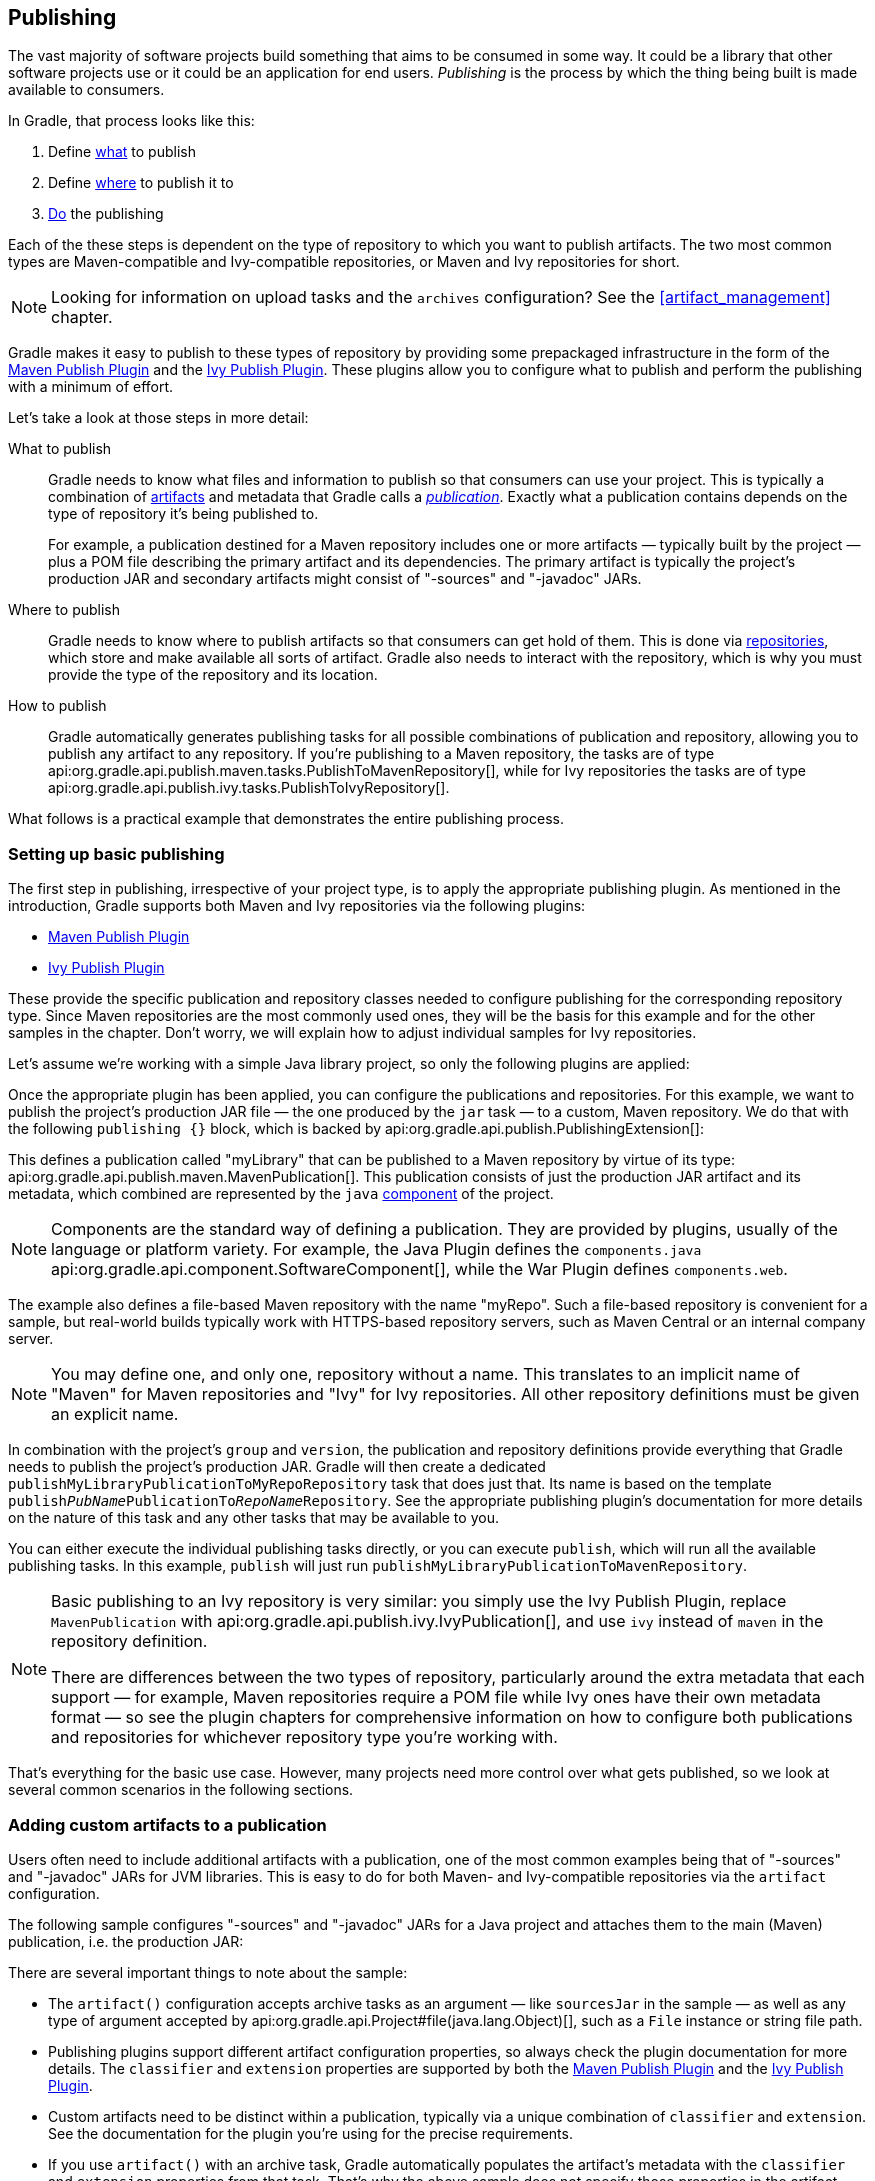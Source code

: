 // Copyright 2018 the original author or authors.
//
// Licensed under the Apache License, Version 2.0 (the "License");
// you may not use this file except in compliance with the License.
// You may obtain a copy of the License at
//
//      http://www.apache.org/licenses/LICENSE-2.0
//
// Unless required by applicable law or agreed to in writing, software
// distributed under the License is distributed on an "AS IS" BASIS,
// WITHOUT WARRANTIES OR CONDITIONS OF ANY KIND, either express or implied.
// See the License for the specific language governing permissions and
// limitations under the License.

[[publishing_overview]]
== Publishing

The vast majority of software projects build something that aims to be consumed in some way. It could be a library that other software projects use or it could be an application for end users. _Publishing_ is the process by which the thing being built is made available to consumers.

In Gradle, that process looks like this:

 1. Define <<publishing_overview:what,what>> to publish
 2. Define <<publishing_overview:where,where>> to publish it to
 3. <<publishing_overview:how,Do>> the publishing

Each of the these steps is dependent on the type of repository to which you want to publish artifacts. The two most common types are Maven-compatible and Ivy-compatible repositories, or Maven and Ivy repositories for short.

NOTE: Looking for information on upload tasks and the `archives` configuration? See the <<artifact_management>> chapter.

Gradle makes it easy to publish to these types of repository by providing some prepackaged infrastructure in the form of the <<publishing_maven,Maven Publish Plugin>> and the <<publishing_ivy,Ivy Publish Plugin>>. These plugins allow you to configure what to publish and perform the publishing with a minimum of effort.

++++
<figure>
    <title>The publishing process</title>
    <imageobject>
        <imagedata fileref="img/publishing-process.png" width="170mm"/>
    </imageobject>
</figure>
++++

Let's take a look at those steps in more detail:

[[publishing_overview:what]]
What to publish::
Gradle needs to know what files and information to publish so that consumers can use your project. This is typically a combination of <<glossary:artifact,artifacts>> and metadata that Gradle calls a _<<glossary:publication,publication>>_. Exactly what a publication contains depends on the type of repository it's being published to.
+
For example, a publication destined for a Maven repository includes one or more artifacts — typically built by the project — plus a POM file describing the primary artifact and its dependencies. The primary artifact is typically the project's production JAR and secondary artifacts might consist of "-sources" and "-javadoc" JARs.

[[publishing_overview:where]]
Where to publish::
Gradle needs to know where to publish artifacts so that consumers can get hold of them. This is done via <<sub:terminology_repository,repositories>>, which store and make available all sorts of artifact. Gradle also needs to interact with the repository, which is why you must provide the type of the repository and its location.

[[publishing_overview:how]]
How to publish::
Gradle automatically generates publishing tasks for all possible combinations of publication and repository, allowing you to publish any artifact to any repository. If you're publishing to a Maven repository, the tasks are of type api:org.gradle.api.publish.maven.tasks.PublishToMavenRepository[], while for Ivy repositories the tasks are of type api:org.gradle.api.publish.ivy.tasks.PublishToIvyRepository[].

What follows is a practical example that demonstrates the entire publishing process.

[[sec:basic_publishing]]
=== Setting up basic publishing

The first step in publishing, irrespective of your project type, is to apply the appropriate publishing plugin. As mentioned in the introduction, Gradle supports both Maven and Ivy repositories via the following plugins:

 * <<publishing_maven,Maven Publish Plugin>>
 * <<publishing_ivy,Ivy Publish Plugin>>

These provide the specific publication and repository classes needed to configure publishing for the corresponding repository type. Since Maven repositories are the most commonly used ones, they will be the basis for this example and for the other samples in the chapter. Don't worry, we will explain how to adjust individual samples for Ivy repositories.

Let's assume we're working with a simple Java library project, so only the following plugins are applied:

++++
<sample dir="userguide/publishing/javaLibrary" id="applying-plugins-for-publishing" title="Applying the necessary plugins">
    <sourcefile file="build.gradle" snippet="apply-plugins"/>
</sample>
++++

Once the appropriate plugin has been applied, you can configure the publications and repositories. For this example, we want to publish the project's production JAR file — the one produced by the `jar` task — to a custom, Maven repository. We do that with the following `publishing {}` block, which is backed by api:org.gradle.api.publish.PublishingExtension[]:

++++
<sample dir="userguide/publishing/javaLibrary" id="simple-publishing-example" title="Configuring a Java library for publishing">
    <sourcefile file="build.gradle" snippet="configure-publishing"/>
</sample>
++++

This defines a publication called "myLibrary" that can be published to a Maven repository by virtue of its type: api:org.gradle.api.publish.maven.MavenPublication[]. This publication consists of just the production JAR artifact and its metadata, which combined are represented by the `java` <<glossary:component,component>> of the project.

NOTE: Components are the standard way of defining a publication. They are provided by plugins, usually of the language or platform variety. For example, the Java Plugin defines the `components.java` api:org.gradle.api.component.SoftwareComponent[], while the War Plugin defines `components.web`.

The example also defines a file-based Maven repository with the name "myRepo". Such a file-based repository is convenient for a sample, but real-world builds typically work with HTTPS-based repository servers, such as Maven Central or an internal company server.

NOTE: You may define one, and only one, repository without a name. This translates to an implicit name of "Maven" for Maven repositories and "Ivy" for Ivy repositories. All other repository definitions must be given an explicit name.

In combination with the project's `group` and `version`, the publication and repository definitions provide everything that Gradle needs to publish the project's production JAR. Gradle will then create a dedicated `publishMyLibraryPublicationToMyRepoRepository` task that does just that. Its name is based on the template `publish__PubName__PublicationTo__RepoName__Repository`. See the appropriate publishing plugin's documentation for more details on the nature of this task and any other tasks that may be available to you.

You can either execute the individual publishing tasks directly, or you can execute `publish`, which will run all the available publishing tasks. In this example, `publish` will just run `publishMyLibraryPublicationToMavenRepository`.

[NOTE]
====
Basic publishing to an Ivy repository is very similar: you simply use the Ivy Publish Plugin, replace  `MavenPublication` with api:org.gradle.api.publish.ivy.IvyPublication[], and use `ivy` instead of `maven` in the repository definition.

There are differences between the two types of repository, particularly around the extra metadata that each support — for example, Maven repositories require a POM file while Ivy ones have their own metadata format — so see the plugin chapters for comprehensive information on how to configure both publications and repositories for whichever repository type you're working with.
====

That's everything for the basic use case. However, many projects need more control over what gets published, so we look at several common scenarios in the following sections.

[[sec:publishing_custom_artifacts_to_maven]]
=== Adding custom artifacts to a publication

Users often need to include additional artifacts with a publication, one of the most common examples being that of "-sources" and "-javadoc" JARs for JVM libraries. This is easy to do for both Maven- and Ivy-compatible repositories via the `artifact` configuration.

The following sample configures "-sources" and "-javadoc" JARs for a Java project and attaches them to the main (Maven) publication, i.e. the production JAR:

++++
<sample dir="maven-publish/javaProject" id="publishing_maven:publish-custom-artifact" title="Adding an additional archive artifact to a MavenPublication">
    <sourcefile file="build.gradle" snippet="publish-custom-artifact"/>
</sample>
++++

There are several important things to note about the sample:

 * The `artifact()` configuration accepts archive tasks as an argument — like `sourcesJar` in the sample — as well as any type of argument accepted by api:org.gradle.api.Project#file(java.lang.Object)[], such as a `File` instance or string file path.
 * Publishing plugins support different artifact configuration properties, so always check the plugin documentation for more details. The `classifier` and `extension` properties are supported by both the <<publishing_maven,Maven Publish Plugin>> and the <<publishin_ivy,Ivy Publish Plugin>>.
 * Custom artifacts need to be distinct within a publication, typically via a unique combination of `classifier` and `extension`. See the documentation for the plugin you're using for the precise requirements.
 * If you use `artifact()` with an archive task, Gradle automatically populates the artifact's metadata with the `classifier` and `extension` properties from that task. That's why the above sample does not specify those properties in the artifact configurations.

When you're attaching extra artifacts to a publication, remember that they are _secondary_ artifacts that support a _primary_ artifact. The metadata that a publication defines — such as dependency information — is associated with that primary artifact only. Thinking about publications in this way should help you determine whether you should be adding custom artifacts to an existing publication, or defining a new publication.

[[sec:publishing_custom_primary_artifact]]
=== Publishing a custom primary artifact (no component)

If your build produces a primary artifact that isn't supported by a predefined component, then you will need to configure a custom artifact. This isn't much different to adding a custom artifact to an existing publication. There are just a couple of extra considerations:

 * You may want to make the artifact available to other projects in the build
 * You will need to manually construct the necessary metadata for publishing

Inter-project dependencies have nothing to do with publishing, but both features typically apply to the same set of artifacts in a Gradle project. So how do you tie them together?

You start by defining a custom artifact and attaching it to a Gradle <<glossary:configuration,configuration>> of your choice. The following sample defines an RPM artifact that is produced by an `rpm` task (not shown) and attaches that artifact to the `archives` configuration:

++++
<sample dir="maven-publish/publish-artifact" id="publishing_maven:publish-artifact" title="Defining a custom artifact for a configuration">
    <sourcefile file="build.gradle" snippet="custom-artifact"/>
</sample>
++++

The `artifacts.add()` method — from api:org.gradle.api.artifacts.dsl.ArtifactHandler[] — returns an artifact object of type api:org.gradle.api.artifacts.PublishArtifact[] that can then be used in defining a publication, as shown in the following sample:

++++
<sample dir="maven-publish/publish-artifact" id="custom-artifact-publication" title="Attaching a custom PublishArtifact to a publication">
    <sourcefile file="build.gradle" snippet="custom-artifact-publication"/>
</sample>
++++

Now you can publish the RPM as well as depend on it from another project using the `project(path: ':my-project', configuration: 'archives')` syntax.

NOTE: There is currently no easy way to define dependency information for a custom artifact.

The `groupId` and `artifactId` properties are specific to Maven publications. See api:org.gradle.api.publish.ivy.IvyPublication[] for the relevant Ivy properties.

[[publishing_maven:signing]]
=== Signing artifacts

The <<signing_plugin, Signing Plugin>> can be used to sign all artifacts and metadata files that make up a publication, including Maven POM files and Ivy module desciptors. In order to use it:

 1. Apply the Signing Plugin
 2. Configure the <<sec:signatory_credentials,signatory credentials>> — follow the link to see how
 3. Specify the publications you want signed

Here's an example that configures the plugin to sign the `mavenJava` publication:

++++
<sample dir="signing/maven-publish" id="publishingMavenSignPublication" title="Signing a publication">
    <sourcefile file="build.gradle" snippet="sign-publication"/>
</sample>
++++

This will create a `Sign` task for each publication you specify and wire all `publish__PubName__PublicationTo__RepoName__Repository` tasks to depend on it. Thus, publishing any publication will automatically create and publish the signatures for its artifacts and metadata, as you can see from this output:

++++
<sample dir="signing/maven-publish" id="publishingMavenSignAndPublish" title="Sign and publish a project">
    <output args="publish"/>
</sample>
++++


[[publishing_maven:conditional_publishing]]
=== Restricting publications to specific repositories

When you have defined multiple publications or repositories, you often want to control which publications are published to which repositories. For instance, consider the following sample that defines two publications — one that consists of just a binary and another that contains the binary and associated sources — and two repositories — one for internal use and one for external consumers:

++++
<sample dir="maven-publish/conditional-publishing" id="multiplePublicationsAndRepositories" title="Adding multiple publications and repositories">
    <sourcefile file="build.gradle" snippet="publishing"/>
</sample>
++++

The publishing plugins will create tasks that allow you to publish either of the publications to either repository. They also attach those tasks to the `publish` aggregate task. But let's say you want to restrict the binary-only publication to the external repository and the binary-with-sources publication to the internal one. To do that, you need to make the publishing _conditional_.

Gradle allows you to skip any task you want based on a condition via the api:org.gradle.api.Task#onlyIf(org.gradle.api.specs.Spec)[] method. The following sample demonstrates how to implement the constraints we just mentioned:

++++
<sample dir="maven-publish/conditional-publishing" id="publishingMavenConditionally" title="Configuring which artifacts should be published to which repositories">
    <sourcefile file="build.gradle" snippet="task-config"/>
    <output args="publish publishToMavenLocal"/>
</sample>
++++

You may also want to define your own aggregate tasks to help with your workflow. For example, imagine that you have several publications that should be published to the external repository. It could be very useful to publish all of them in one go without publishing the internal ones.

The following sample demonstrates how you can do this by defining an aggregate task — `publishToExternalRepository` — that depends on all the relevant publish tasks:

++++
<sample dir="maven-publish/conditional-publishing" id="shorthandTasks" title="Defining your own shorthand tasks for publishing">
    <sourcefile file="build.gradle" snippet="shorthand-tasks"/>
</sample>
++++

This particular sample automatically handles the introduction or removal of the relevant publishing tasks by using api:org.gradle.api.tasks.TaskCollection#withType(java.lang.Class)[] with the api:org.gradle.api.publish.maven.tasks.PublishToMavenRepository[] task type. You can do the same with api:org.gradle.api.publish.ivy.tasks.PublishToIvyRepository[] if you're publishing to Ivy-compatible repositories.

[[sec:configuring_publishing_tasks]]
=== Configuring publishing tasks

The publishing plugins create their non-aggregate tasks after the project has been evaluated, which means you cannot directly reference them from your build script. If you would like to configure any of these tasks, you should use deferred task configuration. This can be done in a number of ways via the project's `tasks` collection.

For example, imagine you want to change where the `generatePomFileFor__PubName__Publication` tasks write their POM files. You can do this by using the api:org.gradle.api.tasks.TaskCollection#withType(java.lang.Class)[] method, as demonstrated by this sample:

++++
<sample dir="userguide/publishing/javaLibrary" id="deferred-configuration-publishing-task" title="Configuring a dynamically named task created by the publishing plugins">
    <sourcefile file="build.gradle" snippet="configure-generate-task"/>
</sample>
++++

The above sample uses a regular expression to extract the name of the publication from the name of the task. This is so that there is no conflict between the file paths of all the POM files that might be generated. If you only have one publication, then you don't have to worry about such conflicts since there will only be one POM file.

=== Terminology

[[glossary:artifact]]
Artifact::
A file or directory produced by a build, such as a JAR, a ZIP distribution, or a native executable.
+
Artifacts are typically designed to be used or consumed by users or other projects, or deployed to hosting systems. In such cases, the artifact is a single file. Directories are common in the case of inter-project dependencies to avoid the cost of producing the publishable artifact.

[[glossary:component]]
Component::
Any single version of a <<sub:terminology_module,module>>.
+
Components are defined by plugins and provide a simple way to define a publication for publishing. They comprise one or more <<glossary:artifact,artifacts>> as well as the appropriate metadata. For example, the `java` component consists of the production JAR — produced by the `jar` task — and its dependency information.

[[glossary:configuration]]
Configuration::
A named collection of <<sub:terminology_configuration,dependencies>> or <<glossary:artifact,artifacts>>.
+
Gradle's configurations can be somewhat confusing because they apply to both dependencies and artifacts. The main difference is that dependencies are consumed by the project, while artifacts are produced by it. Even then, the artifacts produced by a project are often consumed as dependencies by other projects.
+
Configurations allow different aspects of the build to work with known subsets of a project's dependencies or artifacts, e.g. the dependencies required for compilation, or the artifacts related to a project's API.

[[glossary:publication]]
Publication::
A description of the files and metadata that should be published to a repository as a single entity for use by consumers.
+
A publication has a name and consists of one or more artifacts plus information about those artifacts. The nature of that information depends on what type of repository you publish the publication to. In the case of Maven, the information takes the form of a POM.
+
One thing to bear in mind is that Maven repositories only allow a single _primary_ artifact, i.e. one with metadata, but they do allow _secondary_ artifacts such as packages of the associated source files and documentation ("-sources" and "-javadoc" JARs in the Java world).
